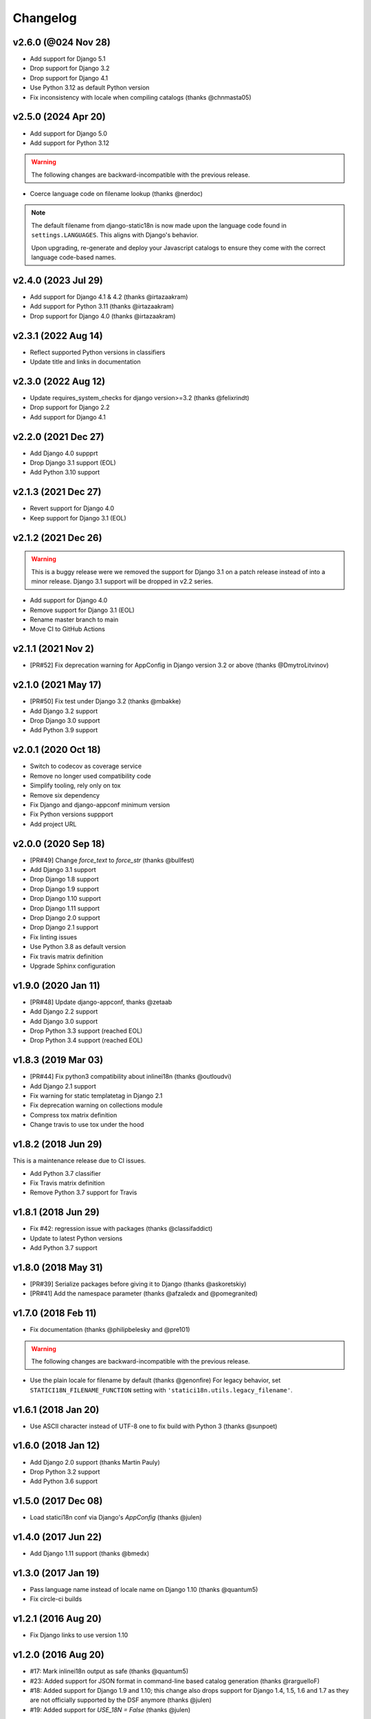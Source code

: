 Changelog
=========

v2.6.0 (@024 Nov 28)
--------------------

* Add support for Django 5.1
* Drop support for Django 3.2
* Drop support for Django 4.1
* Use Python 3.12 as default Python version
* Fix inconsistency with locale when compiling catalogs (thanks @chnmasta05)

v2.5.0 (2024 Apr 20)
--------------------

* Add support for Django 5.0
* Add support for Python 3.12

.. warning::

   The following changes are backward-incompatible with the previous release.

* Coerce language code on filename lookup (thanks @nerdoc)

.. note::

    The default filename from django-static18n is now made upon the
    language code found in ``settings.LANGUAGES``. This aligns with
    Django's behavior.

    Upon upgrading, re-generate and deploy your Javascript catalogs to ensure
    they come with the correct language code-based names.

v2.4.0 (2023 Jul 29)
--------------------

* Add support for Django 4.1 & 4.2 (thanks @irtazaakram)
* Add support for Python 3.11 (thanks @irtazaakram)
* Drop support for Django 4.0 (thanks @irtazaakram)

v2.3.1 (2022 Aug 14)
--------------------

* Reflect supported Python versions in classifiers
* Update title and links in documentation

v2.3.0 (2022 Aug 12)
--------------------

* Update requires_system_checks for django version>=3.2 (thanks @felixrindt)
* Drop support for Django 2.2
* Add support for Django 4.1

v2.2.0 (2021 Dec 27)
--------------------

* Add Django 4.0 suppprt
* Drop Django 3.1 support (EOL)
* Add Python 3.10 support

v2.1.3 (2021 Dec 27)
--------------------

* Revert support for Django 4.0
* Keep support for Django 3.1 (EOL)

v2.1.2 (2021 Dec 26)
--------------------

.. warning::

    This is a buggy release were we removed the support for Django 3.1 on
    a patch release instead of into a minor release. Django 3.1 support
    will be dropped in v2.2 series.

* Add support for Django 4.0
* Remove support for Django 3.1 (EOL)
* Rename master branch to main
* Move CI to GitHub Actions

v2.1.1 (2021 Nov 2)
-------------------

* [PR#52] Fix deprecation warning for AppConfig in Django version 3.2 or
  above (thanks @DmytroLitvinov)

v2.1.0 (2021 May 17)
--------------------

* [PR#50] Fix test under Django 3.2 (thanks @mbakke)
* Add Django 3.2 support
* Drop Django 3.0 support
* Add Python 3.9 support

v2.0.1 (2020 Oct 18)
--------------------

* Switch to codecov as coverage service
* Remove no longer used compatibility code
* Simplify tooling, rely only on tox
* Remove six dependency
* Fix Django and django-appconf minimum version
* Fix Python versions suppport
* Add project URL

v2.0.0 (2020 Sep 18)
--------------------

* [PR#49] Change `force_text` to `force_str` (thanks @bullfest)
* Add Django 3.1 support
* Drop Django 1.8 support
* Drop Django 1.9 support
* Drop Django 1.10 support
* Drop Django 1.11 support
* Drop Django 2.0 support
* Drop Django 2.1 support
* Fix linting issues
* Use Python 3.8 as default version
* Fix travis matrix definition
* Upgrade Sphinx configuration

v1.9.0 (2020 Jan 11)
--------------------

* [PR#48] Update django-appconf, thanks @zetaab
* Add Django 2.2 support
* Add Django 3.0 support
* Drop Python 3.3 support (reached EOL)
* Drop Python 3.4 support (reached EOL)

v1.8.3 (2019 Mar 03)
--------------------

* [PR#44] Fix python3 compatibility about inlinei18n (thanks @outloudvi)
* Add Django 2.1 support
* Fix warning for static templatetag in Django 2.1
* Fix deprecation warning on collections module
* Compress tox matrix definition
* Change travis to use tox under the hood

v1.8.2 (2018 Jun 29)
--------------------

This is a maintenance release due to CI issues.

* Add Python 3.7 classifier
* Fix Travis matrix definition
* Remove Python 3.7 support for Travis

v1.8.1 (2018 Jun 29)
--------------------

* Fix #42: regression issue with packages (thanks @classifaddict)
* Update to latest Python versions
* Add Python 3.7 support

v1.8.0 (2018 May 31)
--------------------

* [PR#39] Serialize packages before giving it to Django (thanks @askoretskiy)
* [PR#41] Add the namespace parameter (thanks @afzaledx and @pomegranited)

v1.7.0 (2018 Feb 11)
--------------------

* Fix documentation (thanks @philipbelesky and @pre101)

.. warning::

   The following changes are backward-incompatible with the previous release.

* Use the plain locale for filename by default (thanks @genonfire)
  For legacy behavior, set ``STATICI18N_FILENAME_FUNCTION`` setting with
  ``'statici18n.utils.legacy_filename'``.

v1.6.1 (2018 Jan 20)
--------------------

* Use ASCII character instead of UTF-8 one to fix build with Python
  3 (thanks @sunpoet)

v1.6.0 (2018 Jan 12)
--------------------

* Add Django 2.0 support (thanks Martin Pauly)
* Drop Python 3.2 support
* Add Python 3.6 support

v1.5.0 (2017 Dec 08)
--------------------

* Load statici18n conf via Django's `AppConfig` (thanks @julen)

v1.4.0 (2017 Jun 22)
--------------------

* Add Django 1.11 support (thanks @bmedx)

v1.3.0 (2017 Jan 19)
--------------------

* Pass language name instead of locale name on Django 1.10 (thanks @quantum5)
* Fix circle-ci builds

v1.2.1 (2016 Aug 20)
--------------------

* Fix Django links to use version 1.10

v1.2.0 (2016 Aug 20)
--------------------

* #17: Mark inlinei18n output as safe (thanks @quantum5)
* #23: Added support for JSON format in command-line based catalog generation
  (thanks @rarguelloF)
* #18: Added support for Django 1.9 and 1.10; this change also drops
  support for Django 1.4, 1.5, 1.6 and 1.7 as they are not officially
  supported by the DSF anymore (thanks @julen)
* #19: Added support for `USE_18N = False` (thanks @julen)

v1.1.5 (2015 Aug 7)
-------------------

* New release due to missing changelog in previous one

v1.1.4 (2015 Aug 7)
---------------------

* Fix #14: compilejsi18n command should skip system checks
  (thanks @bubenkoff and @xolox)
* Update python2.7 to 2.7.10

v1.1.3 (2015 Apr 19)
--------------------

* Add django 1.8 support
* Fix deprecation warning from django.utils.importlib (thanks @ogai)

v1.1.2 (2015 Mar 18)
--------------------

* Updated dependencies
* Added Python 3.2 and Django 1.7 test support
* Updated requirements to include the newest version of appconf and changed
  setup.py to reflect appconf requirement (thanks Nicholas Lockhart)

v1.1.1 (2014 Nov 17)
--------------------

* Added empty catalog entry to troubleshooting section (thanks @eduardo-matos)

v1.1 (2014 Jan 12)
-------------------

* Added i18ninline template tag (thanks @jezdez)
* Added RequireJS entry to the FAQ (thanks @Ewjoachim)

v1.0.1 (2013 Nov 20)
--------------------

* Improved documentation clarity and cross-references
* Updated classifiers

v1.0.0 (2013 Nov 18)
--------------------

* Added Django 1.6 support (thanks @ryanbutterfield)
* Improved documentation
* Added full test suite

.. warning::

   The following changes are backward-incompatible with the previous release.

* Now use ``STATIC_ROOT`` as default value for ``STATICI18N_ROOT``.

v0.4.5 (2013 Jun 13)
--------------------

* Fixed ImportError exception.

v0.4.4 (2013 Jun 12)
--------------------

* Fixed issue in  filename function now using language code instead of
  locale name. Thanks Marc Kirkwood.
* Fixed Django documentation URLs to use 1.5 release.
* Improved the overall documentation.

v0.4.3 (2013 Jun 10)
--------------------

* Updated documentation reference to Django 1.5.
* Fixed a typo in documentation.

v0.4.2 (2013 Feb 04)
--------------------

* Fixing compiling the JS formats for non-default languages. Thanks @jezdez.

v0.4.1 (2012 Oct 17)
--------------------

* Worked around an issue with unescaped string literals in Django JavaScript
  i18n code. Thanks @jezdez.

v0.4.0 (2012 Apr 04)
--------------------

* Added statici18n template tag.

v0.3.1 (2012 Apr 03)
--------------------

* Added license

* Fixed installation error due to missing manifests file.


v0.3.0 (2012 Apr 03)
--------------------

* Added Sphinx documentation.

* Added many settings managed with django-appconf.

v0.2.0 (2012 Apr 02)
--------------------

.. warning::

   The following changes are backward-incompatible with the previous release.

* Renamed ``collecti18n`` command to ``compilejsi18n``.

* Now use current static directory instead of ``STATIC_ROOT`` for sane defaults.

v0.1.0 (2012 Apr 02)
--------------------

* Initial commit.
